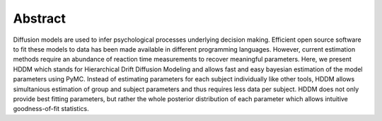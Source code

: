 Abstract
========

Diffusion models are used to infer psychological processes underlying
decision making. Efficient open source software to fit these models to
data has been made available in different programming
languages. However, current estimation methods require an abundance of
reaction time measurements to recover meaningful parameters. Here, we
present HDDM which stands for Hierarchical Drift Diffusion Modeling
and allows fast and easy bayesian estimation of the model parameters
using PyMC. Instead of estimating parameters for each subject
individually like other tools, HDDM allows simultanious estimation of
group and subject parameters and thus requires less data per
subject. HDDM does not only provide best fitting parameters, but
rather the whole posterior distribution of each parameter which allows
intuitive goodness-of-fit statistics.
